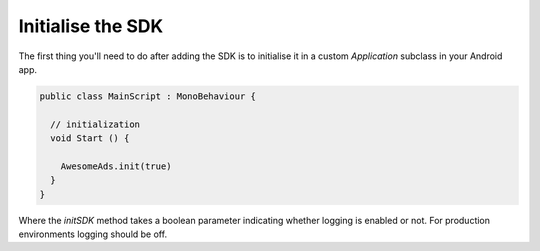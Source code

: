 Initialise the SDK
==================

The first thing you'll need to do after adding the SDK is to initialise it in a custom `Application` subclass in your Android app.

.. code-block:: c#

  public class MainScript : MonoBehaviour {

    // initialization
    void Start () {

      AwesomeAds.init(true)
    }
  }


Where the `initSDK` method takes a boolean parameter indicating whether logging is enabled or not.
For production environments logging should be off.
